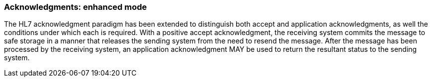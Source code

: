 === Acknowledgments: enhanced mode
[v291_section="2.2.4"]

The HL7 acknowledgment paradigm has been extended to distinguish both accept and application acknowledgments, as well the conditions under which each is required. With a positive accept acknowledgment, the receiving system commits the message to safe storage in a manner that releases the sending system from the need to resend the message. After the message has been processed by the receiving system, an application acknowledgment MAY be used to return the resultant status to the sending system.

